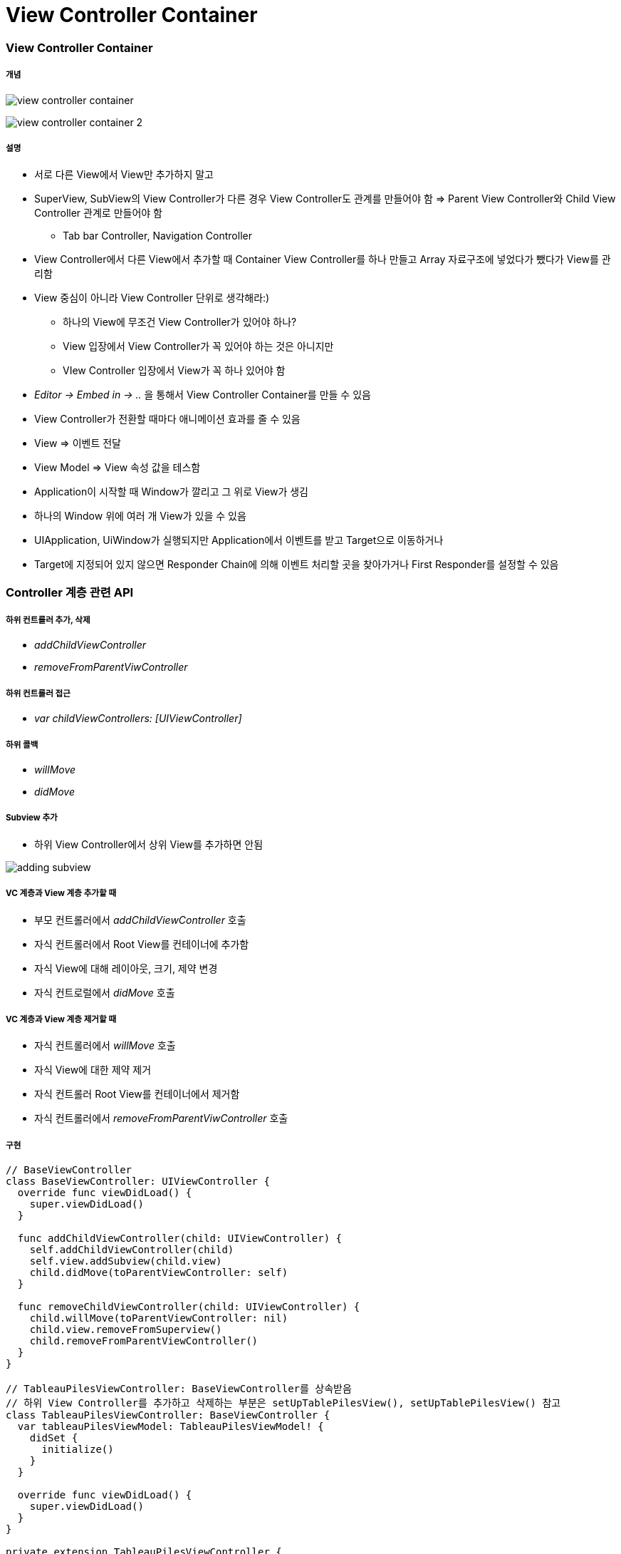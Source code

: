 = View Controller Container

=== View Controller Container

===== 개념

image:./images/view-controller-container.png[] 

image:./images/view-controller-container-2.png[] 

===== 설명
* 서로 다른 View에서 View만 추가하지 말고
* SuperView, SubView의 View Controller가 다른 경우 View Controller도 관계를 만들어야 함 => Parent View Controller와 Child View Controller 관계로 만들어야 함
** Tab bar Controller, Navigation Controller
* View Controller에서 다른 View에서 추가할 때 Container View Controller를 하나 만들고 Array 자료구조에 넣었다가 뺐다가 View를 관리함
* View 중심이 아니라 View Controller 단위로 생각해라:)
** 하나의 View에 무조건 View Controller가 있어야 하나?
** View 입장에서 View Controller가 꼭 있어야 하는 것은 아니지만
** VIew Controller 입장에서 View가 꼭 하나 있어야 함
* _Editor -> Embed in -> .._ 을 통해서 View Controller Container를 만들 수 있음
* View Controller가 전환할 때마다 애니메이션 효과를 줄 수 있음
* View => 이벤트 전달
* View Model => View 속성 값을 테스함
* Application이 시작할 때 Window가 깔리고 그 위로 View가 생김
* 하나의 Window 위에 여러 개 View가 있을 수 있음
* UIApplication, UiWindow가 실행되지만 Application에서 이벤트를 받고 Target으로 이동하거나
* Target에 지정되어 있지 않으면 Responder Chain에 의해 이벤트 처리할 곳을 찾아가거나 First Responder를 설정할 수 있음

=== Controller 계층 관련 API 

===== 하위 컨트롤러 추가, 삭제
* _addChildViewController_
* _removeFromParentViwController_

===== 하위 컨트롤러 접근
* _var childViewControllers: [UIViewController]_

===== 하위 콜백
* _willMove_
* _didMove_

===== Subview 추가
* 하위 View Controller에서 상위 View를 추가하면 안됨

image:./images/adding-subview.png[]

===== VC 계층과 View 계층 추가할 때
* 부모 컨트롤러에서 _addChildViewController_ 호출
* 자식 컨트롤러에서 Root View를 컨테이너에 추가함
* 자식 View에 대해 레이아웃, 크기, 제약 변경
* 자식 컨트로럴에서 _didMove_ 호출

===== VC 계층과 View 계층 제거할 때
* 자식 컨트롤러에서 _willMove_ 호출
* 자식 View에 대한 제약 제거
* 자식 컨트롤러 Root View를 컨테이너에서 제거함
* 자식 컨트롤러에서 _removeFromParentViwController_ 호출

===== 구현

[source, swift]
----
// BaseViewController
class BaseViewController: UIViewController {
  override func viewDidLoad() {
    super.viewDidLoad()
  }
  
  func addChildViewController(child: UIViewController) {
    self.addChildViewController(child)
    self.view.addSubview(child.view)
    child.didMove(toParentViewController: self)
  }
  
  func removeChildViewController(child: UIViewController) {
    child.willMove(toParentViewController: nil)
    child.view.removeFromSuperview()
    child.removeFromParentViewController()
  }
}

// TableauPilesViewController: BaseViewController를 상속받음
// 하위 View Controller를 추가하고 삭제하는 부분은 setUpTablePilesView(), setUpTablePilesView() 참고
class TableauPilesViewController: BaseViewController {
  var tableauPilesViewModel: TableauPilesViewModel! {
    didSet {
      initialize()
    }
  }
  
  override func viewDidLoad() {
    super.viewDidLoad()
  }
}

private extension TableauPilesViewController {
  func initialize() {
    removeAllViewControllers()
    setUpTablePilesView()
  }
  
  func removeAllViewControllers() {
    childViewControllers.forEach { self.removeChildViewController(child: $0) }
  }
  
  func setUpTablePilesView() {
    var tablePileViewController = TableauPileViewController()
    tableauPilesViewModel.setUp() { (cardViewModel, pileIndex, cardIndex) in
      tablePileViewController.addView(pileIndex: pileIndex, cardIndex: cardIndex, with: cardViewModel)
      self.addChildViewController(child: tablePileViewController)
      
      if pileIndex == cardIndex {
        tablePileViewController = TableauPileViewController()
      }
    }
  }
}
----

===== 자식 컨트롤러 사이 전환

[source, swift]
----
self.addChildViewController(note)
self.transition(from: recipe, to: note, duration: 3, options: .transitionFlipFromRight, animations: nil) { (finished) in 
    note.didMove(toParentViewController: self)
}
----

===== Presented View Controller, Presenting View Controller
* Presented View Controller => 자신
* Presenting View Controller => 호출한 주체

image:./image/presented-view-controller.png[]

=== Built-in UIKit View Controller

===== 종류
* Image Picker
* Video Editor
* Document Browser, Previewing
* iCloude Sharing
* Shared Activities
* Printer Picker
* Word Lookup
* 이 외에도 여러가지 존재함

=== 참고 
* https://developer.apple.com/library/content/featuredarticles/ViewControllerPGforiPhoneOS/ImplementingaContainerViewController.html#//apple_ref/doc/uid/TP40007457-CH11-SW1[Implementing a Container View Controller]
* https://soulpark.wordpress.com/2012/07/10/ios5-parentviewcontroller-property-changed/[iOS5 parentViewController 프로퍼티 변경점]